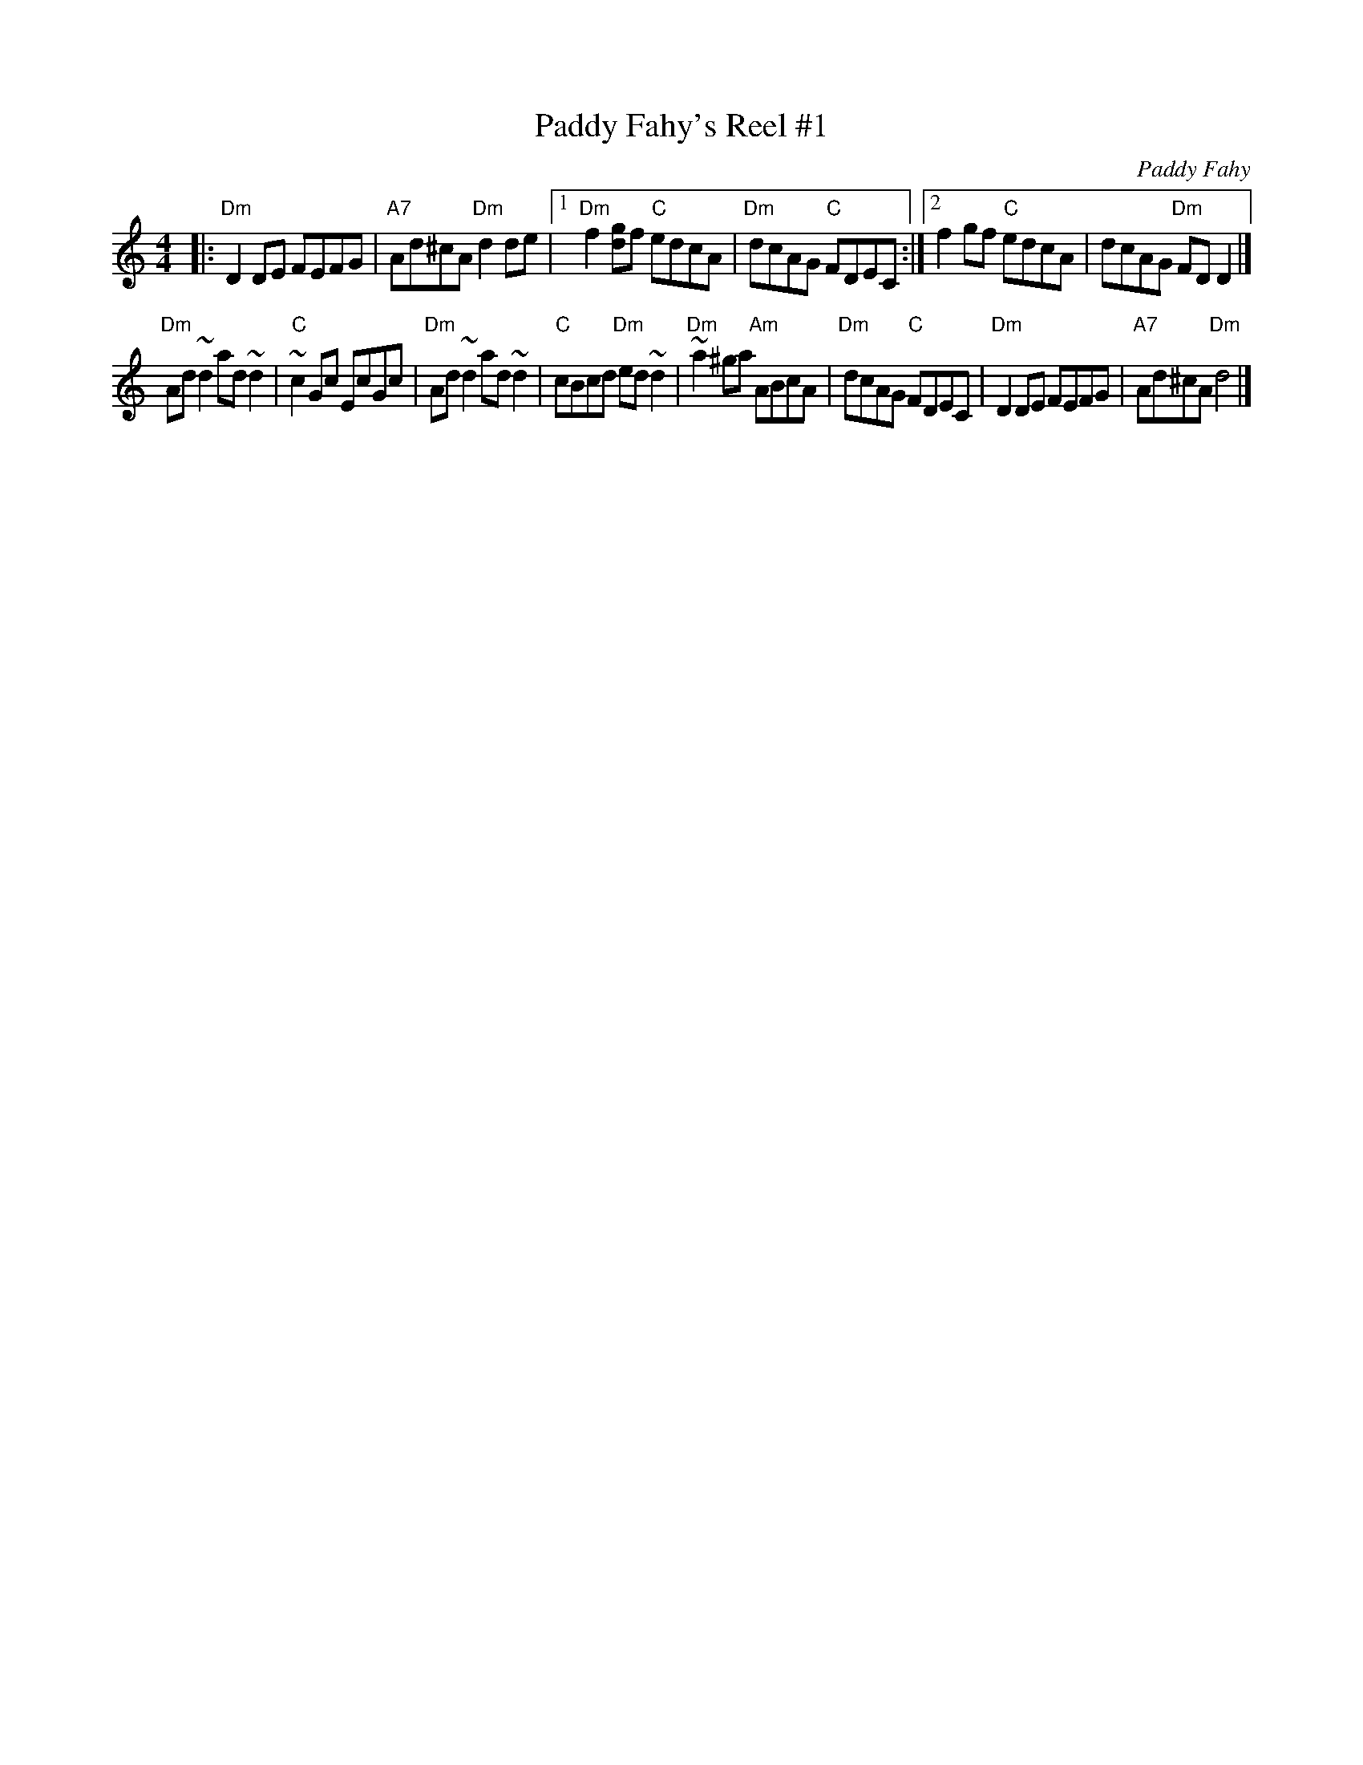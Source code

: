 X:1
T:Paddy Fahy's Reel #1
C:Paddy Fahy
M:4/4
L:1/8
K:Ddor
|: "Dm"D2DE FEFG | "A7"Ad^cA "Dm"d2de \
|1 "Dm"f2[gd]f "C"edcA | "Dm"dcAG "C"FDEC \
:|2 f2gf "C"edcA | dcAG "Dm"FDD2 |]
"Dm"Ad~d2 ad~d2 | "C"~c2Gc EcGc |\
"Dm"Ad~d2 ad~d2 | "C"cBcd "Dm"ed~d2 |\
"Dm"~a2^ga "Am"ABcA | "Dm"dcAG "C"FDEC |\
"Dm"D2DE FEFG | "A7"Ad^cA "Dm"d4 |]

